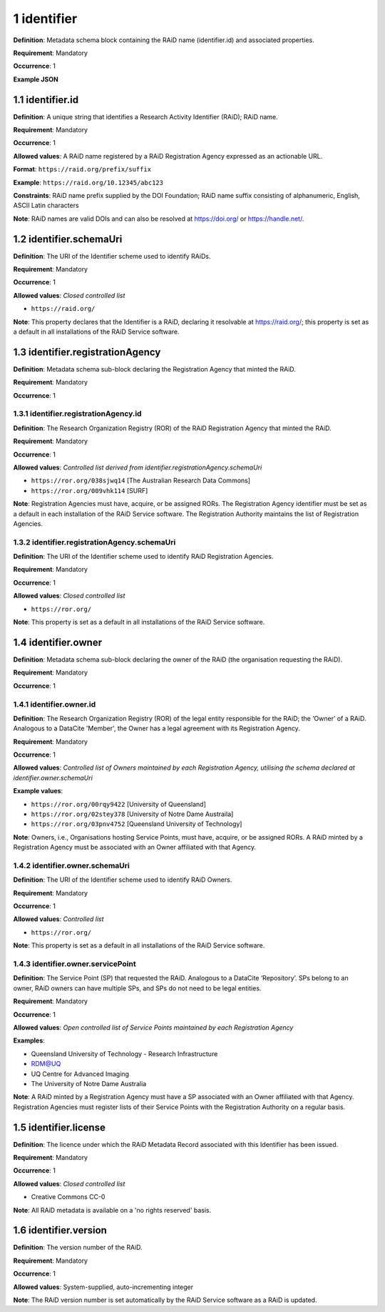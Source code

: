 .. autosummary::
   :toctree: generated

.. _1-identifier:

1 identifier
============

**Definition**: Metadata schema block containing the RAiD name (identifier.id) and associated properties.

**Requirement**: Mandatory

**Occurrence**: 1

**Example JSON**

.. _1.1-identifier.id:

1.1 identifier.id
-----------------

**Definition**: A unique string that identifies a Research Activity Identifier (RAiD); RAiD name.

**Requirement**: Mandatory

**Occurrence**: 1

**Allowed values**: A RAiD name registered by a RAiD Registration Agency expressed as an actionable URL.

**Format**: ``https://raid.org/prefix/suffix``

**Example**: ``https://raid.org/10.12345/abc123``

**Constraints**: RAiD name prefix supplied by the DOI Foundation; RAiD name suffix consisting of alphanumeric, English, ASCII Latin characters

**Note**: RAiD names are valid DOIs and can also be resolved at https://doi.org/ or https://handle.net/.

.. _1.2-identifier.id.schemaUri:

1.2 identifier.schemaUri
------------------------

**Definition**: The URI of the Identifier scheme used to identify RAiDs.

**Requirement**: Mandatory

**Occurrence**: 1

**Allowed values**: *Closed controlled list*

* ``https://raid.org/``

**Note**: This property declares that the Identifier is a RAiD, declaring it resolvable at https://raid.org/; this property is set as a default in all installations of the RAiD Service software.

.. _1.3-identifier.registrationAgency:

1.3 identifier.registrationAgency
---------------------------------

**Definition**: Metadata schema sub-block declaring the Registration Agency that minted the RAiD.

**Requirement**: Mandatory

**Occurrence**: 1

.. _1.3.1-identifier.registrationAgencyId:

1.3.1 identifier.registrationAgency.id
^^^^^^^^^^^^^^^^^^^^^^^^^^^^^^^^^^^^^^

**Definition**: The Research Organization Registry (ROR) of the RAiD Registration Agency that minted the RAiD.

**Requirement**: Mandatory

**Occurrence**: 1

**Allowed values**: *Controlled list derived from identifier.registrationAgency.schemaUri*

* ``https://ror.org/038sjwq14`` [The Australian Research Data Commons]
* ``https://ror.org/009vhk114`` [SURF]

**Note**: Registration Agencies must have, acquire, or be assigned RORs. The Registration Agency identifier must be set as a default in each installation of the RAiD Service software. The Registration Authority maintains the list of Registration Agencies.

.. _1.3.2-identifier.registrationAgencyId.schemaUri:

1.3.2 identifier.registrationAgency.schemaUri
^^^^^^^^^^^^^^^^^^^^^^^^^^^^^^^^^^^^^^^^^^^^^

**Definition**: The URI of the Identifier scheme used to identify RAiD Registration Agencies.

**Requirement**: Mandatory

**Occurrence**: 1

**Allowed values**: *Closed controlled list*

* ``https://ror.org/``

**Note**: This property is set as a default in all installations of the RAiD Service software.

.. _1.4-identifier.owner:

1.4 identifier.owner
--------------------

**Definition**: Metadata schema sub-block declaring the owner of the RAiD (the organisation requesting the RAiD).

**Requirement**: Mandatory

**Occurrence**: 1

.. _1.4.1-identifier.owner.id:

1.4.1 identifier.owner.id
^^^^^^^^^^^^^^^^^^^^^^^^^

**Definition**: The Research Organization Registry (ROR) of the legal entity responsible for the RAiD; the ‘Owner’ of a RAiD. Analogous to a DataCite 'Member', the Owner has a legal agreement with its Registration Agency.

**Requirement**: Mandatory

**Occurrence**: 1

**Allowed values**: *Controlled list of Owners maintained by each Registration Agency, utilising the schema declared at identifier.owner.schemaUri*

**Example values**:

* ``https://ror.org/00rqy9422`` [University of Queensland]
* ``https://ror.org/02stey378`` [University of Notre Dame Austraila]
* ``https://ror.org/03pnv4752`` [Queensland University of Technology]

**Note**: Owners, i.e., Organisations hosting Service Points, must have, acquire, or be assigned RORs. A RAiD minted by a Registration Agency must be associated with an Owner affiliated with that Agency.

.. _1.4.2-identifier.owner.schemaUri:

1.4.2 identifier.owner.schemaUri
^^^^^^^^^^^^^^^^^^^^^^^^^^^^^^^^

**Definition**: The URI of the Identifier scheme used to identify RAiD Owners.

**Requirement**: Mandatory

**Occurrence**: 1

**Allowed values**: *Controlled list*

* ``https://ror.org/``

**Note**: This property is set as a default in all installations of the RAiD Service software.

.. _1.4.3-identifier.owner.servicePoint:

1.4.3 identifier.owner.servicePoint
^^^^^^^^^^^^^^^^^^^^^^^^^^^^^^^^^^^

**Definition**: The Service Point (SP) that requested the RAiD. Analogous to a DataCite ‘Repository’. SPs belong to an owner, RAiD owners can have multiple SPs, and SPs do not need to be legal entities. 

**Requirement**: Mandatory

**Occurrence**: 1

**Allowed values**: *Open controlled list of Service Points maintained by each Registration Agency*

**Examples**:

* Queensland University of Technology - Research Infrastructure
* RDM@UQ
* UQ Centre for Advanced Imaging
* The University of Notre Dame Australia

**Note**: A RAiD minted by a Registration Agency must have a SP associated with an Owner affiliated with that Agency. Registration Agencies must register lists of their Service Points with the Registration Authority on a regular basis.

.. _1.5-identifier.license:

1.5 identifier.license
----------------------

**Definition**: The licence under which the RAiD Metadata Record associated with this Identifier has been issued.

**Requirement**: Mandatory

**Occurrence**: 1

**Allowed values**: *Closed controlled list*

* Creative Commons CC-0

**Note**: All RAiD metadata is available on a 'no rights reserved' basis. 

.. _1.6-identifier.version:

1.6 identifier.version
----------------------

**Definition**: The version number of the RAiD.

**Requirement**: Mandatory

**Occurrence**: 1

**Allowed values**: System-supplied, auto-incrementing integer

**Note**: The RAiD version number is set automatically by the RAiD Service software as a RAiD is updated. 